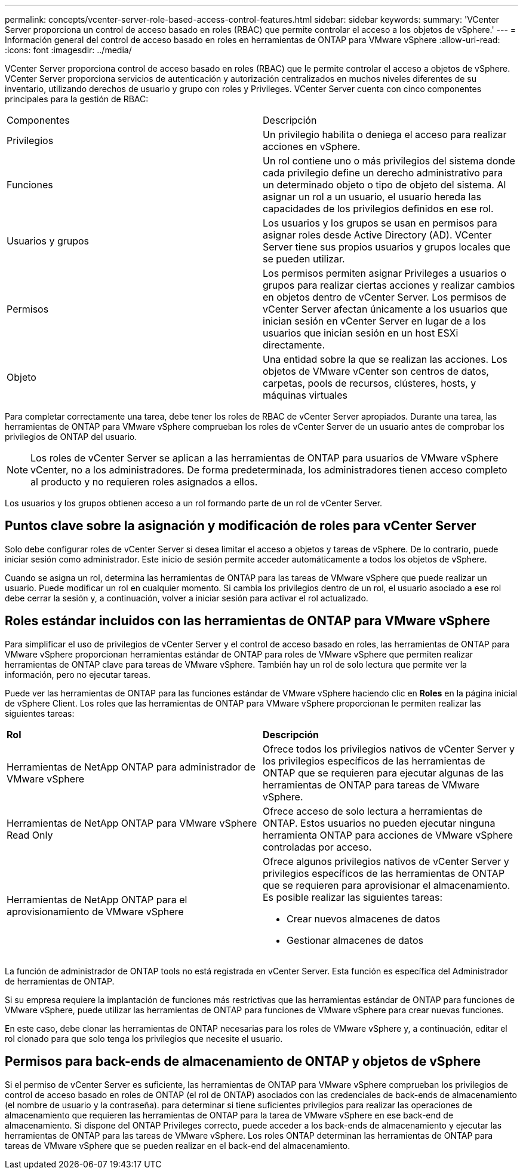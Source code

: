 ---
permalink: concepts/vcenter-server-role-based-access-control-features.html 
sidebar: sidebar 
keywords:  
summary: 'VCenter Server proporciona un control de acceso basado en roles (RBAC) que permite controlar el acceso a los objetos de vSphere.' 
---
= Información general del control de acceso basado en roles en herramientas de ONTAP para VMware vSphere
:allow-uri-read: 
:icons: font
:imagesdir: ../media/


[role="lead"]
VCenter Server proporciona control de acceso basado en roles (RBAC) que le permite controlar el acceso a objetos de vSphere. VCenter Server proporciona servicios de autenticación y autorización centralizados en muchos niveles diferentes de su inventario, utilizando derechos de usuario y grupo con roles y Privileges. VCenter Server cuenta con cinco componentes principales para la gestión de RBAC:

|===


| Componentes | Descripción 


| Privilegios | Un privilegio habilita o deniega el acceso para realizar acciones en vSphere. 


| Funciones | Un rol contiene uno o más privilegios del sistema donde cada privilegio define un derecho administrativo para un determinado objeto o tipo de objeto del sistema. Al asignar un rol a un usuario, el usuario hereda las capacidades de los privilegios definidos en ese rol. 


| Usuarios y grupos | Los usuarios y los grupos se usan en permisos para asignar roles desde Active Directory (AD). VCenter Server tiene sus propios usuarios y grupos locales que se pueden utilizar. 


| Permisos | Los permisos permiten asignar Privileges a usuarios o grupos para realizar ciertas acciones y realizar cambios en objetos dentro de vCenter Server. Los permisos de vCenter Server afectan únicamente a los usuarios que inician sesión en vCenter Server en lugar de a los usuarios que inician sesión en un host ESXi directamente. 


| Objeto | Una entidad sobre la que se realizan las acciones. Los objetos de VMware vCenter son centros de datos, carpetas, pools de recursos, clústeres, hosts, y máquinas virtuales 
|===
Para completar correctamente una tarea, debe tener los roles de RBAC de vCenter Server apropiados. Durante una tarea, las herramientas de ONTAP para VMware vSphere comprueban los roles de vCenter Server de un usuario antes de comprobar los privilegios de ONTAP del usuario.


NOTE: Los roles de vCenter Server se aplican a las herramientas de ONTAP para usuarios de VMware vSphere vCenter, no a los administradores. De forma predeterminada, los administradores tienen acceso completo al producto y no requieren roles asignados a ellos.

Los usuarios y los grupos obtienen acceso a un rol formando parte de un rol de vCenter Server.



== Puntos clave sobre la asignación y modificación de roles para vCenter Server

Solo debe configurar roles de vCenter Server si desea limitar el acceso a objetos y tareas de vSphere. De lo contrario, puede iniciar sesión como administrador. Este inicio de sesión permite acceder automáticamente a todos los objetos de vSphere.

Cuando se asigna un rol, determina las herramientas de ONTAP para las tareas de VMware vSphere que puede realizar un usuario. Puede modificar un rol en cualquier momento. Si cambia los privilegios dentro de un rol, el usuario asociado a ese rol debe cerrar la sesión y, a continuación, volver a iniciar sesión para activar el rol actualizado.



== Roles estándar incluidos con las herramientas de ONTAP para VMware vSphere

Para simplificar el uso de privilegios de vCenter Server y el control de acceso basado en roles, las herramientas de ONTAP para VMware vSphere proporcionan herramientas estándar de ONTAP para roles de VMware vSphere que permiten realizar herramientas de ONTAP clave para tareas de VMware vSphere. También hay un rol de solo lectura que permite ver la información, pero no ejecutar tareas.

Puede ver las herramientas de ONTAP para las funciones estándar de VMware vSphere haciendo clic en *Roles* en la página inicial de vSphere Client. Los roles que las herramientas de ONTAP para VMware vSphere proporcionan le permiten realizar las siguientes tareas:

|===


| *Rol* | *Descripción* 


| Herramientas de NetApp ONTAP para administrador de VMware vSphere | Ofrece todos los privilegios nativos de vCenter Server y los privilegios específicos de las herramientas de ONTAP que se requieren para ejecutar algunas de las herramientas de ONTAP para tareas de VMware vSphere. 


| Herramientas de NetApp ONTAP para VMware vSphere Read Only | Ofrece acceso de solo lectura a herramientas de ONTAP. Estos usuarios no pueden ejecutar ninguna herramienta ONTAP para acciones de VMware vSphere controladas por acceso. 


| Herramientas de NetApp ONTAP para el aprovisionamiento de VMware vSphere  a| 
Ofrece algunos privilegios nativos de vCenter Server y privilegios específicos de las herramientas de ONTAP que se requieren para aprovisionar el almacenamiento. Es posible realizar las siguientes tareas:

* Crear nuevos almacenes de datos
* Gestionar almacenes de datos


|===
La función de administrador de ONTAP tools no está registrada en vCenter Server. Esta función es específica del Administrador de herramientas de ONTAP.

Si su empresa requiere la implantación de funciones más restrictivas que las herramientas estándar de ONTAP para funciones de VMware vSphere, puede utilizar las herramientas de ONTAP para funciones de VMware vSphere para crear nuevas funciones.

En este caso, debe clonar las herramientas de ONTAP necesarias para los roles de VMware vSphere y, a continuación, editar el rol clonado para que solo tenga los privilegios que necesite el usuario.



== Permisos para back-ends de almacenamiento de ONTAP y objetos de vSphere

Si el permiso de vCenter Server es suficiente, las herramientas de ONTAP para VMware vSphere comprueban los privilegios de control de acceso basado en roles de ONTAP (el rol de ONTAP) asociados con las credenciales de back-ends de almacenamiento (el nombre de usuario y la contraseña). para determinar si tiene suficientes privilegios para realizar las operaciones de almacenamiento que requieren las herramientas de ONTAP para la tarea de VMware vSphere en ese back-end de almacenamiento. Si dispone del ONTAP Privileges correcto, puede acceder a los back-ends de almacenamiento y ejecutar las herramientas de ONTAP para las tareas de VMware vSphere. Los roles ONTAP determinan las herramientas de ONTAP para tareas de VMware vSphere que se pueden realizar en el back-end del almacenamiento.

